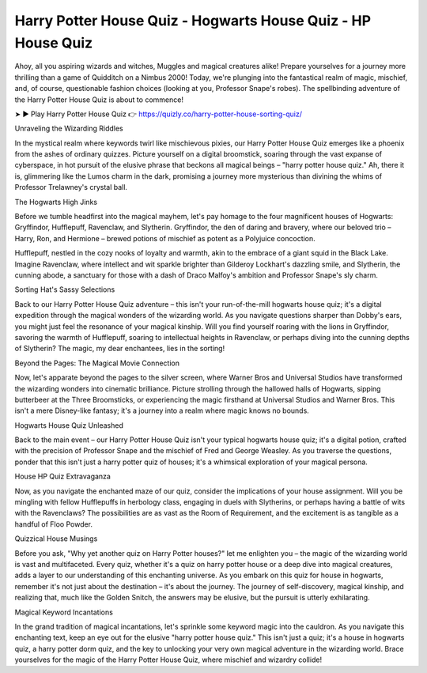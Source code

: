 Harry Potter House Quiz - Hogwarts House Quiz - HP House Quiz
===================================

Ahoy, all you aspiring wizards and witches, Muggles and magical creatures alike! Prepare yourselves for a journey more thrilling than a game of Quidditch on a Nimbus 2000! Today, we're plunging into the fantastical realm of magic, mischief, and, of course, questionable fashion choices (looking at you, Professor Snape's robes). The spellbinding adventure of the Harry Potter House Quiz is about to commence!

➤ ► Play Harry Potter House Quiz 👉 https://quizly.co/harry-potter-house-sorting-quiz/

Unraveling the Wizarding Riddles

In the mystical realm where keywords twirl like mischievous pixies, our Harry Potter House Quiz emerges like a phoenix from the ashes of ordinary quizzes. Picture yourself on a digital broomstick, soaring through the vast expanse of cyberspace, in hot pursuit of the elusive phrase that beckons all magical beings – "harry potter house quiz." Ah, there it is, glimmering like the Lumos charm in the dark, promising a journey more mysterious than divining the whims of Professor Trelawney's crystal ball.

The Hogwarts High Jinks

Before we tumble headfirst into the magical mayhem, let's pay homage to the four magnificent houses of Hogwarts: Gryffindor, Hufflepuff, Ravenclaw, and Slytherin. Gryffindor, the den of daring and bravery, where our beloved trio – Harry, Ron, and Hermione – brewed potions of mischief as potent as a Polyjuice concoction.

Hufflepuff, nestled in the cozy nooks of loyalty and warmth, akin to the embrace of a giant squid in the Black Lake. Imagine Ravenclaw, where intellect and wit sparkle brighter than Gilderoy Lockhart's dazzling smile, and Slytherin, the cunning abode, a sanctuary for those with a dash of Draco Malfoy's ambition and Professor Snape's sly charm.

Sorting Hat's Sassy Selections

Back to our Harry Potter House Quiz adventure – this isn't your run-of-the-mill hogwarts house quiz; it's a digital expedition through the magical wonders of the wizarding world. As you navigate questions sharper than Dobby's ears, you might just feel the resonance of your magical kinship. Will you find yourself roaring with the lions in Gryffindor, savoring the warmth of Hufflepuff, soaring to intellectual heights in Ravenclaw, or perhaps diving into the cunning depths of Slytherin? The magic, my dear enchantees, lies in the sorting!

Beyond the Pages: The Magical Movie Connection

Now, let's apparate beyond the pages to the silver screen, where Warner Bros and Universal Studios have transformed the wizarding wonders into cinematic brilliance. Picture strolling through the hallowed halls of Hogwarts, sipping butterbeer at the Three Broomsticks, or experiencing the magic firsthand at Universal Studios and Warner Bros. This isn't a mere Disney-like fantasy; it's a journey into a realm where magic knows no bounds.

Hogwarts House Quiz Unleashed

Back to the main event – our Harry Potter House Quiz isn't your typical hogwarts house quiz; it's a digital potion, crafted with the precision of Professor Snape and the mischief of Fred and George Weasley. As you traverse the questions, ponder that this isn't just a harry potter quiz of houses; it's a whimsical exploration of your magical persona.

House HP Quiz Extravaganza

Now, as you navigate the enchanted maze of our quiz, consider the implications of your house assignment. Will you be mingling with fellow Hufflepuffs in herbology class, engaging in duels with Slytherins, or perhaps having a battle of wits with the Ravenclaws? The possibilities are as vast as the Room of Requirement, and the excitement is as tangible as a handful of Floo Powder.

Quizzical House Musings

Before you ask, "Why yet another quiz on Harry Potter houses?" let me enlighten you – the magic of the wizarding world is vast and multifaceted. Every quiz, whether it's a quiz on harry potter house or a deep dive into magical creatures, adds a layer to our understanding of this enchanting universe. As you embark on this quiz for house in hogwarts, remember it's not just about the destination – it's about the journey. The journey of self-discovery, magical kinship, and realizing that, much like the Golden Snitch, the answers may be elusive, but the pursuit is utterly exhilarating.

Magical Keyword Incantations

In the grand tradition of magical incantations, let's sprinkle some keyword magic into the cauldron. As you navigate this enchanting text, keep an eye out for the elusive "harry potter house quiz." This isn't just a quiz; it's a house in hogwarts quiz, a harry potter dorm quiz, and the key to unlocking your very own magical adventure in the wizarding world. Brace yourselves for the magic of the Harry Potter House Quiz, where mischief and wizardry collide!
